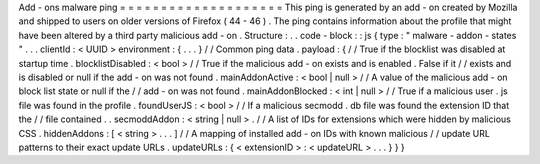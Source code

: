 Add
-
ons
malware
ping
=
=
=
=
=
=
=
=
=
=
=
=
=
=
=
=
=
=
=
=
This
ping
is
generated
by
an
add
-
on
created
by
Mozilla
and
shipped
to
users
on
older
versions
of
Firefox
(
44
-
46
)
.
The
ping
contains
information
about
the
profile
that
might
have
been
altered
by
a
third
party
malicious
add
-
on
.
Structure
:
.
.
code
-
block
:
:
js
{
type
:
"
malware
-
addon
-
states
"
.
.
.
clientId
:
<
UUID
>
environment
:
{
.
.
.
}
/
/
Common
ping
data
.
payload
:
{
/
/
True
if
the
blocklist
was
disabled
at
startup
time
.
blocklistDisabled
:
<
bool
>
/
/
True
if
the
malicious
add
-
on
exists
and
is
enabled
.
False
if
it
/
/
exists
and
is
disabled
or
null
if
the
add
-
on
was
not
found
.
mainAddonActive
:
<
bool
|
null
>
/
/
A
value
of
the
malicious
add
-
on
block
list
state
or
null
if
the
/
/
add
-
on
was
not
found
.
mainAddonBlocked
:
<
int
|
null
>
/
/
True
if
a
malicious
user
.
js
file
was
found
in
the
profile
.
foundUserJS
:
<
bool
>
/
/
If
a
malicious
secmodd
.
db
file
was
found
the
extension
ID
that
the
/
/
file
contained
.
.
secmoddAddon
:
<
string
|
null
>
.
/
/
A
list
of
IDs
for
extensions
which
were
hidden
by
malicious
CSS
.
hiddenAddons
:
[
<
string
>
.
.
.
]
/
/
A
mapping
of
installed
add
-
on
IDs
with
known
malicious
/
/
update
URL
patterns
to
their
exact
update
URLs
.
updateURLs
:
{
<
extensionID
>
:
<
updateURL
>
.
.
.
}
}
}
